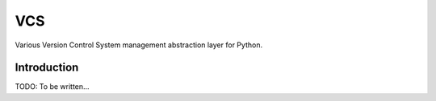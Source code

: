===
VCS
===

Various Version Control System management abstraction layer for Python.

Introduction
------------

TODO: To be written...

